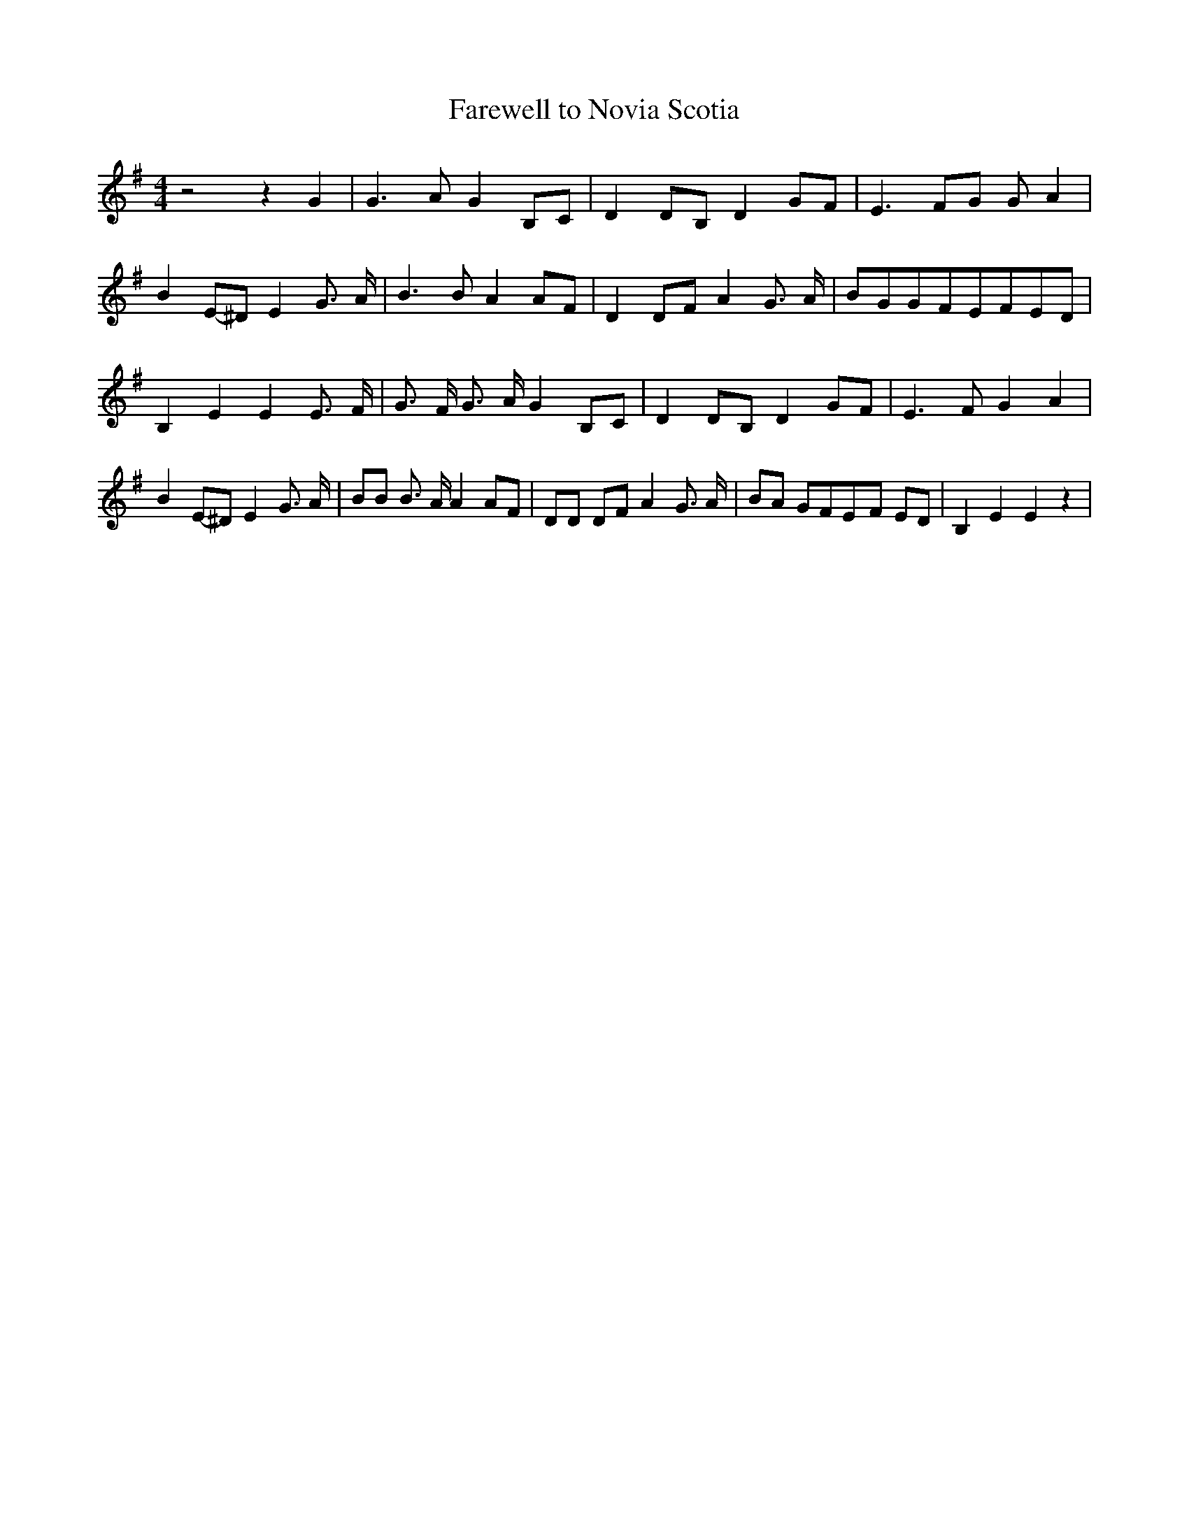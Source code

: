 % Generated more or less automatically by swtoabc by Erich Rickheit KSC
X:1
T:Farewell to Novia Scotia
M:4/4
L:1/8
K:G
 z4 z2 G2| G3 A G2B,-C| D2D-B, D2G-F| E3 FG G A2| B2E-^D E2 G3/2- A/2|\
 B3 B A2A-F| D2D-F A2 G3/2- A/2|B-GG-FE-FE-D| B,2 E2 E2 E3/2- F/2|\
 G3/2 F/2 G3/2 A/2 G2 B,C| D2D-B, D2 GF| E3 F G2 A2| B2E-^D E2 G3/2 A/2|\
 BB B3/2 A/2 A2 AF| DD DF A2 G3/2 A/2| BA GFE-F ED| B,2 E2 E2 z2|

